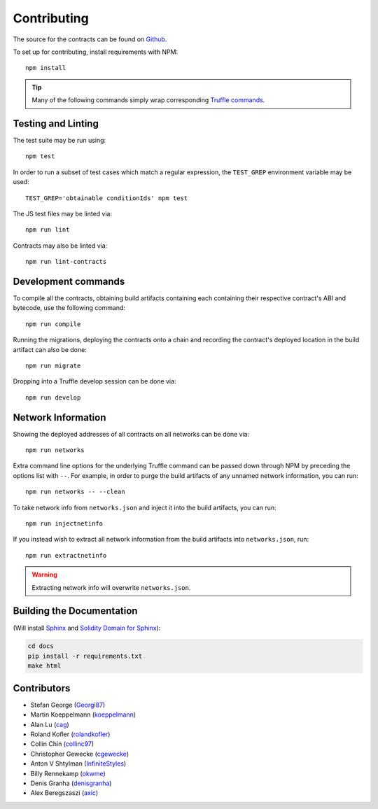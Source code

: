 Contributing
============

The source for the contracts can be found on `Github`_.

.. _Github: https://github.com/gnosis/conditional-tokens-contracts

.. highlight:: bash

To set up for contributing, install requirements with NPM::

   npm install

.. tip:: Many of the following commands simply wrap corresponding `Truffle commands <https://truffleframework.com/docs/truffle/reference/truffle-commands>`_.


Testing and Linting
-------------------

The test suite may be run using::

   npm test

In order to run a subset of test cases which match a regular expression, the ``TEST_GREP`` environment variable may be used::

   TEST_GREP='obtainable conditionIds' npm test

The JS test files may be linted via::

   npm run lint

Contracts may also be linted via::

   npm run lint-contracts

.. _Truffle: https://truffleframework.com


Development commands
--------------------

To compile all the contracts, obtaining build artifacts containing each containing their respective contract's ABI and bytecode, use the following command::

   npm run compile

Running the migrations, deploying the contracts onto a chain and recording the contract's deployed location in the build artifact can also be done::

   npm run migrate

Dropping into a Truffle develop session can be done via::

   npm run develop


Network Information
-------------------

Showing the deployed addresses of all contracts on all networks can be done via::

   npm run networks

Extra command line options for the underlying Truffle command can be passed down through NPM by preceding the options list with ``--``. For example, in order to purge the build artifacts of any unnamed network information, you can run::

   npm run networks -- --clean

To take network info from ``networks.json`` and inject it into the build artifacts, you can run::

   npm run injectnetinfo

If you instead wish to extract all network information from the build artifacts into ``networks.json``, run::

   npm run extractnetinfo

.. warning:: Extracting network info will overwrite ``networks.json``.


Building the Documentation
--------------------------

(Will install `Sphinx <http://www.sphinx-doc.org/en/stable/>`_ and `Solidity Domain for Sphinx <https://github.com/cag/sphinxcontrib-soliditydomain/>`_):

.. code-block:: bash

   cd docs
   pip install -r requirements.txt
   make html


Contributors
------------

* Stefan George (`Georgi87 <https://github.com/Georgi87>`_)
* Martin Koeppelmann (`koeppelmann <https://github.com/koeppelmann>`_)
* Alan Lu (`cag <https://github.com/cag>`_)
* Roland Kofler (`rolandkofler <https://github.com/rolandkofler>`_)
* Collin Chin (`collinc97 <https://github.com/collinc97>`_)
* Christopher Gewecke (`cgewecke <https://github.com/cgewecke>`_)
* Anton V Shtylman (`InfiniteStyles <https://github.com/InfiniteStyles>`_)
* Billy Rennekamp (`okwme <https://github.com/okwme>`_)
* Denis Granha (`denisgranha <https://github.com/denisgranha>`_)
* Alex Beregszaszi (`axic <https://github.com/axic>`_)
